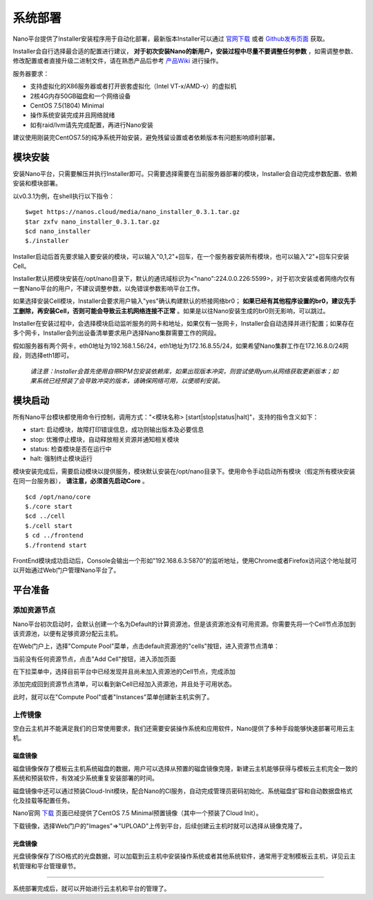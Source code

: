 .. deployment .

-------
系统部署
-------

Nano平台提供了Installer安装程序用于自动化部署，最新版本Installer可以通过 `官网下载 <https://nanos.cloud/zh-cn/download.html>`_ 或者 `Github发布页面 <https://github.com/project-nano/releases/releases>`_ 获取。

Installer会自行选择最合适的配置进行建议， **对于初次安装Nano的新用户，安装过程中尽量不要调整任何参数** ，如需调整参数、修改配置或者直接升级二进制文件，请在熟悉产品后参考 `产品Wiki <https://github.com/project-nano/releases/wiki>`_ 进行操作。

服务器要求：

- 支持虚拟化的X86服务器或者打开嵌套虚拟化（Intel VT-x/AMD-v）的虚拟机
- 2核4G内存50GB磁盘和一个网络设备
- CentOS 7.5(1804) Minimal
- 操作系统安装完成并且网络就绪
- 如有raid/lvm请先完成配置，再进行Nano安装

建议使用刚装完CentOS7.5的纯净系统开始安装，避免残留设置或者依赖版本有问题影响顺利部署。

模块安装
========

安装Nano平台，只需要解压并执行Installer即可。只需要选择需要在当前服务器部署的模块，Installer会自动完成参数配置、依赖安装和模块部署。

以v0.3.1为例，在shell执行以下指令：

::

  $wget https://nanos.cloud/media/nano_installer_0.3.1.tar.gz
  $tar zxfv nano_installer_0.3.1.tar.gz
  $cd nano_installer
  $./installer

Installer启动后首先要求输入要安装的模块，可以输入"0,1,2"+回车，在一个服务器安装所有模块，也可以输入"2"+回车只安装Cell。

Installer默认把模块安装在/opt/nano目录下，默认的通讯域标识为<"nano":224.0.0.226:5599>，对于初次安装或者网络内仅有一套Nano平台的用户，不建议调整参数，以免错误参数影响平台工作。

如果选择安装Cell模块，Installer会要求用户输入"yes"确认构建默认的桥接网络br0； **如果已经有其他程序设置的br0，建议先手工删除，再安装Cell，否则可能会导致云主机网络连接不正常** 。如果是以往Nano安装生成的br0则无影响，可以跳过。

Installer在安装过程中，会选择模块启动监听服务的网卡和地址，如果仅有一张网卡，Installer会自动选择并进行配置；如果存在多个网卡，Installer会列出设备清单要求用户选择Nano集群需要工作的网段。

假如服务器有两个网卡，eth0地址为192.168.1.56/24，eth1地址为172.16.8.55/24，如果希望Nano集群工作在172.16.8.0/24网段，则选择eth1即可。

 *请注意：Installer会首先使用自带RPM包安装依赖库，如果出现版本冲突，则尝试使用yum从网络获取更新版本；如果系统已经预装了会导致冲突的版本，请确保网络可用，以便顺利安装。*

模块启动
========

所有Nano平台模块都使用命令行控制，调用方式："<模块名称> [start\|stop\|status\|halt]"，支持的指令含义如下：

- start: 启动模块，故障打印错误信息，成功则输出版本及必要信息
- stop: 优雅停止模块，自动释放相关资源并通知相关模块
- status: 检查模块是否在运行中
- halt: 强制终止模块运行

模块安装完成后，需要启动模块以提供服务，模块默认安装在/opt/nano目录下。使用命令手动启动所有模块（假定所有模块安装在同一台服务器）， **请注意，必须首先启动Core** 。

::

  $cd /opt/nano/core
  $./core start
  $cd ../cell
  $./cell start
  $ cd ../frontend
  $./frontend start

FrontEnd模块成功启动后，Console会输出一个形如"192.168.6.3:5870"的监听地址，使用Chrome或者Firefox访问这个地址就可以开始通过Web门户管理Nano平台了。


平台准备
========

添加资源节点
............

Nano平台初次启动时，会默认创建一个名为Default的计算资源池，但是该资源池没有可用资源。你需要先将一个Cell节点添加到该资源池，以便有足够资源分配云主机。

在Web门户上，选择"Compute Pool"菜单，点击default资源池的"cells"按钮，进入资源节点清单：

.. image:: images/2_1_compute_pool.png

当前没有任何资源节点，点击"Add Cell"按钮，进入添加页面

.. image:: images/2_2_add_cell.png

在下拉菜单中，选择目前平台中已经发现并且尚未加入资源池的Cell节点，完成添加

.. image:: images/2_3_choose_cell.png

添加完成回到资源节点清单，可以看到新Cell已经加入资源池，并且处于可用状态。

.. image:: images/2_4_cell_online.png

此时，就可以在"Compute Pool"或者"Instances"菜单创建新主机实例了。

上传镜像
........

空白云主机并不能满足我们的日常使用要求，我们还需要安装操作系统和应用软件，Nano提供了多种手段能够快速部署可用云主机。

磁盘镜像
,,,,,,,,

磁盘镜像保存了模板云主机系统磁盘的数据，用户可以选择从预置的磁盘镜像克隆，新建云主机能够获得与模板云主机完全一致的系统和预装软件，有效减少系统重复安装部署的时间。

磁盘镜像中还可以通过预装Cloud-Init模块，配合Nano的CI服务，自动完成管理员密码初始化、系统磁盘扩容和自动数据盘格式化及挂载等配置任务。

Nano官网 `下载 <https://nanos.cloud/zh-cn/download.html>`_ 页面已经提供了CentOS 7.5 Minimal预置镜像（其中一个预装了Cloud Init）。

下载镜像，选择Web门户的"Images"=>"UPLOAD"上传到平台，后续创建云主机时就可以选择从镜像克隆了。

.. image:: images/2_5_upload_image.png

光盘镜像
,,,,,,,,

光盘镜像保存了ISO格式的光盘数据，可以加载到云主机中安装操作系统或者其他系统软件，通常用于定制模板云主机，详见云主机管理和平台管理章节。


----

系统部署完成后，就可以开始进行云主机和平台的管理了。
